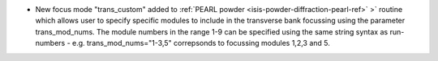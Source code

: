 - New focus mode "trans_custom" added to :ref:`PEARL powder <isis-powder-diffraction-pearl-ref>` >` routine which allows user to specify specific modules to include in the transverse bank focussing using the parameter trans_mod_nums. The module numbers in the range 1-9 can be specified using the same string syntax as run-numbers - e.g. trans_mod_nums="1-3,5" correpsonds to focussing modules 1,2,3 and 5.

